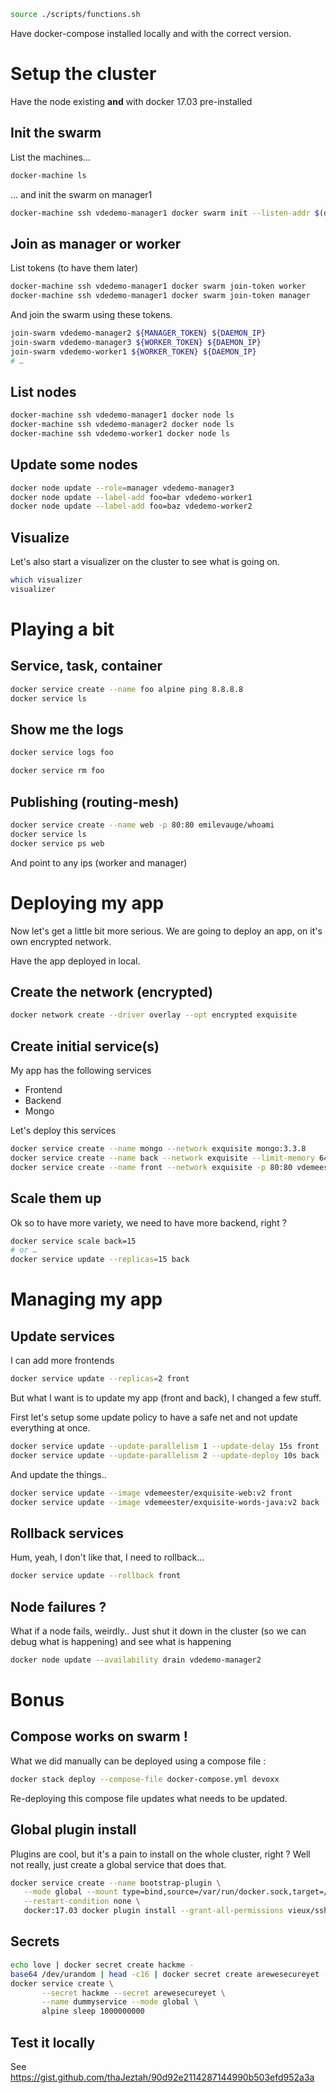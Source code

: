 #+BEGIN_SRC bash
source ./scripts/functions.sh
#+END_SRC

Have docker-compose installed locally and with the correct version.

* Setup the cluster
  Have the node existing *and* with docker 17.03 pre-installed
** Init the swarm

   List the machines…

   #+BEGIN_SRC bash
     docker-machine ls
   #+END_SRC

   … and init the swarm on manager1

   #+BEGIN_SRC bash
     docker-machine ssh vdedemo-manager1 docker swarm init --listen-addr $(docker-machine ip vdedemo-manager1) --advertise-addr $(docker-machine ip vdedemo-manager1)
   #+END_SRC

** Join as manager or worker

   List tokens (to have them later)

   #+BEGIN_SRC bash
docker-machine ssh vdedemo-manager1 docker swarm join-token worker
docker-machine ssh vdedemo-manager1 docker swarm join-token manager
   #+END_SRC

   And join the swarm using these tokens.

   #+BEGIN_SRC bash
join-swarm vdedemo-manager2 ${MANAGER_TOKEN} ${DAEMON_IP}
join-swarm vdedemo-manager3 ${WORKER_TOKEN} ${DAEMON_IP}
join-swarm vdedemo-worker1 ${WORKER_TOKEN} ${DAEMON_IP}
# …
   #+END_SRC

** List nodes

   #+BEGIN_SRC bash
docker-machine ssh vdedemo-manager1 docker node ls
docker-machine ssh vdedemo-manager2 docker node ls
docker-machine ssh vdedemo-worker1 docker node ls
   #+END_SRC


** Update some nodes

   #+BEGIN_SRC bash
docker node update --role=manager vdedemo-manager3
docker node update --label-add foo=bar vdedemo-worker1
docker node update --label-add foo=baz vdedemo-worker2
   #+END_SRC


** Visualize

Let's also start a visualizer on the cluster to see what is going on.

#+BEGIN_SRC bash
which visualizer
visualizer
#+END_SRC


* Playing a bit
** Service, task, container

   #+BEGIN_SRC bash
docker service create --name foo alpine ping 8.8.8.8
docker service ls
   #+END_SRC


** Show me the logs

   #+BEGIN_SRC bash
docker service logs foo
   #+END_SRC

   #+BEGIN_SRC bash
docker service rm foo
   #+END_SRC


** Publishing (routing-mesh)

   #+BEGIN_SRC bash
docker service create --name web -p 80:80 emilevauge/whoami
docker service ls
docker service ps web
   #+END_SRC

   And point to any ips (worker and manager)


* Deploying my app

  Now let's get a little bit more serious. We are going to deploy an
  app, on it's own encrypted network.

  Have the app deployed in local.

** Create the network (encrypted)

   #+BEGIN_SRC bash
docker network create --driver overlay --opt encrypted exquisite
   #+END_SRC


** Create initial service(s)

   My app has the following services

   - Frontend
   - Backend
   - Mongo

   Let's deploy this services

   #+BEGIN_SRC bash
docker service create --name mongo --network exquisite mongo:3.3.8
docker service create --name back --network exquisite --limit-memory 64M --reserve-memory 64M vdemeester/exquisite-words-java:v1
docker service create --name front --network exquisite -p 80:80 vdemeester/exquisite-web:v1
   #+END_SRC


** Scale them up

Ok so to have more variety, we need to have more backend, right ?

#+BEGIN_SRC bash
docker service scale back=15
# or …
docker service update --replicas=15 back
#+END_SRC


* Managing my app
** Update services

   I can add more frontends

   #+BEGIN_SRC bash
   docker service update --replicas=2 front
   #+END_SRC

   But what I want is to update my app (front and back), I changed a
   few stuff.

   First let's setup some update policy to have a safe net and not
   update everything at once.

   #+BEGIN_SRC bash
   docker service update --update-parallelism 1 --update-delay 15s front
   docker service update --update-parallelism 2 --update-deploy 10s back
   #+END_SRC
   
   And update the things..

   #+BEGIN_SRC bash
   docker service update --image vdemeester/exquisite-web:v2 front
   docker service update --image vdemeester/exquisite-words-java:v2 back
   #+END_SRC


** Rollback services

   Hum, yeah, I don't like that, I need to rollback...

   #+BEGIN_SRC bash
   docker service update --rollback front
   #+END_SRC
   

** Node failures ?

   What if a node fails, weirdly.. Just shut it down in the cluster
   (so we can debug what is happening) and see what is happening

   #+BEGIN_SRC bash
   docker node update --availability drain vdedemo-manager2
   #+END_SRC

* Bonus
** Compose works on swarm !

   What we did manually can be deployed using a compose file :

   #+BEGIN_SRC bash
   docker stack deploy --compose-file docker-compose.yml devoxx
   #+END_SRC

   Re-deploying this compose file updates what needs to be updated.
   

** Global plugin install

Plugins are cool, but it's a pain to install on the whole cluster,
right ? Well not really, just create a global service that does that.

#+BEGIN_SRC bash
  docker service create --name bootstrap-plugin \
	 --mode global --mount type=bind,source=/var/run/docker.sock,target=/var/run/docker.sock \
	 --restart-condition none \
	 docker:17.03 docker plugin install --grant-all-permissions vieux/sshfs
#+END_SRC


** Secrets

#+BEGIN_SRC bash
echo love | docker secret create hackme -
base64 /dev/urandom | head -c16 | docker secret create arewesecureyet -
docker service create \
       --secret hackme --secret arewesecureyet \
       --name dummyservice --mode global \
       alpine sleep 1000000000
#+END_SRC


** Test it locally
   See https://gist.github.com/thaJeztah/90d92e2114287144990b503efd952a3a
